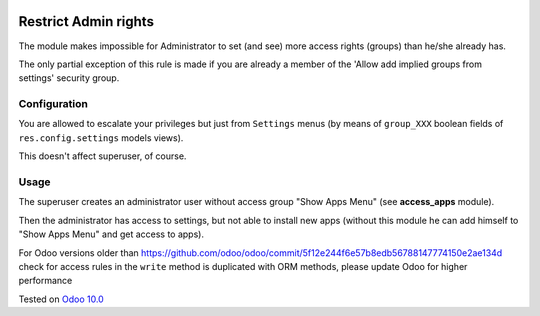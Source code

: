 .. image:: https://itpp.dev/images/infinity-readme.png
   :alt: Tested and maintained by IT Projects Labs
   :target: https://itpp.dev

=======================
 Restrict Admin rights
=======================

The module makes impossible for Administrator to set (and see) more access rights (groups) than he/she already has.

The only partial exception of this rule is made if you are already a member of the 'Allow add implied groups from settings' security group.

Configuration
=============

You are allowed to escalate your privileges but just from ``Settings`` menus (by means of ``group_XXX`` boolean fields of ``res.config.settings`` models views).

This doesn't affect superuser, of course.

Usage
=====

The superuser creates an administrator user without access group "Show Apps Menu" (see **access_apps** module).

Then the administrator has access to settings, but not able to install new apps (without this module he can add himself to "Show Apps Menu" and get access to apps).

For Odoo versions older than https://github.com/odoo/odoo/commit/5f12e244f6e57b8edb56788147774150e2ae134d check for access rules in the ``write`` method is duplicated with ORM methods, please update Odoo for higher performance

Tested on `Odoo 10.0 <https://github.com/odoo/odoo/commit/49ca43d75cb9a97642c820c2466d454f1ce604cb>`_

